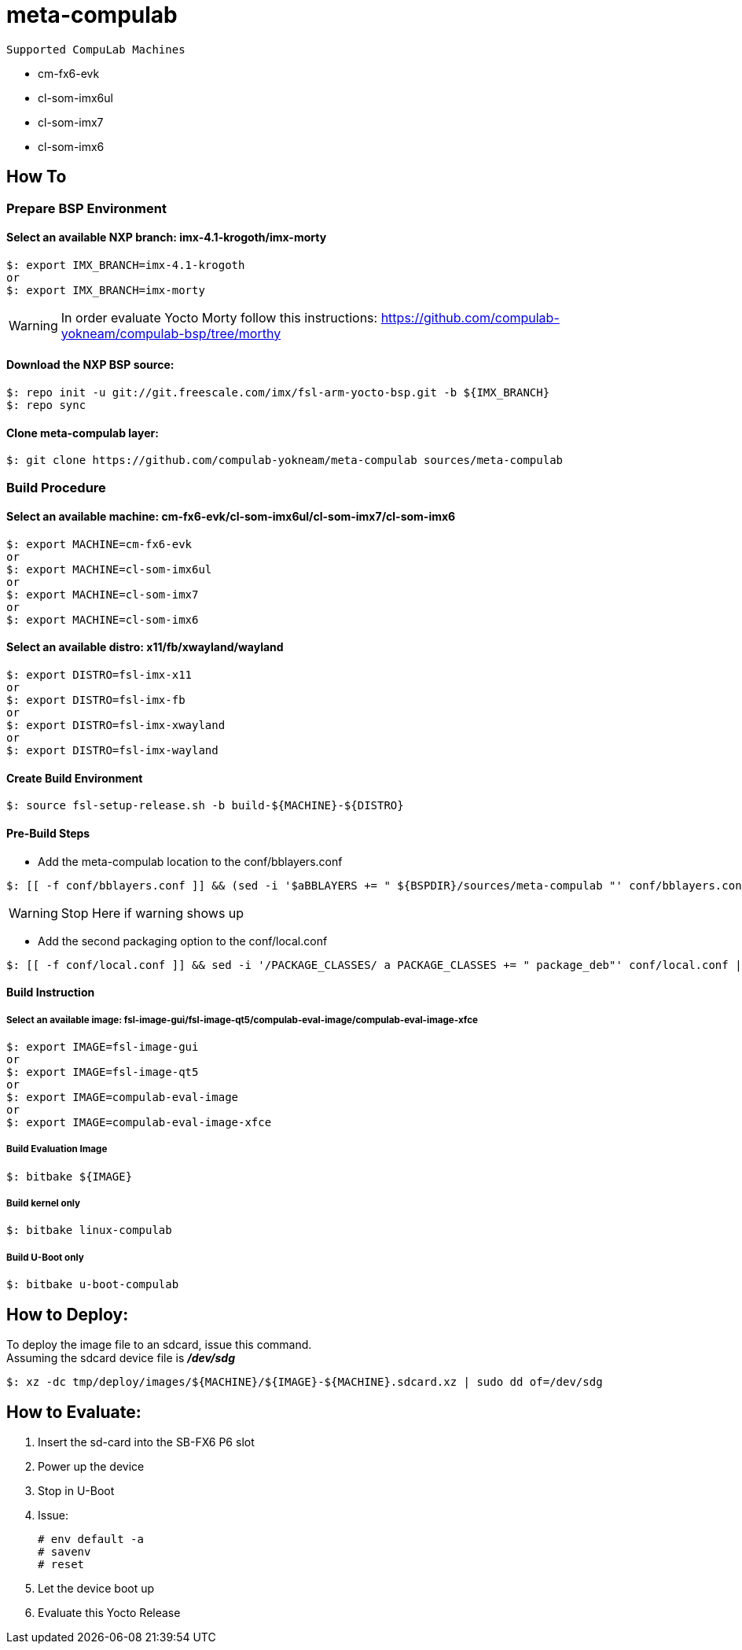 # meta-compulab 

 Supported CompuLab Machines

* cm-fx6-evk
* cl-som-imx6ul
* cl-som-imx7
* cl-som-imx6

## How To

### Prepare BSP Environment
#### Select an available NXP branch: imx-4.1-krogoth/imx-morty
[source,console]
$: export IMX_BRANCH=imx-4.1-krogoth
or
$: export IMX_BRANCH=imx-morty

WARNING: In order evaluate Yocto Morty follow this instructions: https://github.com/compulab-yokneam/compulab-bsp/tree/morthy 

#### Download the NXP BSP source:
[source,console]
$: repo init -u git://git.freescale.com/imx/fsl-arm-yocto-bsp.git -b ${IMX_BRANCH}
$: repo sync

#### Clone meta-compulab layer:
[source,console]
$: git clone https://github.com/compulab-yokneam/meta-compulab sources/meta-compulab

### Build Procedure
#### Select an available machine: cm-fx6-evk/cl-som-imx6ul/cl-som-imx7/cl-som-imx6
[source,console]
$: export MACHINE=cm-fx6-evk
or
$: export MACHINE=cl-som-imx6ul
or
$: export MACHINE=cl-som-imx7
or
$: export MACHINE=cl-som-imx6

#### Select an available distro: x11/fb/xwayland/wayland
[source,console]
$: export DISTRO=fsl-imx-x11
or
$: export DISTRO=fsl-imx-fb
or
$: export DISTRO=fsl-imx-xwayland
or
$: export DISTRO=fsl-imx-wayland

#### Create Build Environment
[source,console]
$: source fsl-setup-release.sh -b build-${MACHINE}-${DISTRO}

#### Pre-Build Steps
* Add the meta-compulab location to the conf/bblayers.conf

[source,console]
$: [[ -f conf/bblayers.conf ]] && (sed -i '$aBBLAYERS += " ${BSPDIR}/sources/meta-compulab "' conf/bblayers.conf) || echo "Warning: Invalid Build Directory"

WARNING: Stop Here if warning shows up

* Add the second packaging option to the conf/local.conf

[source,console]
$: [[ -f conf/local.conf ]] && sed -i '/PACKAGE_CLASSES/ a PACKAGE_CLASSES += " package_deb"' conf/local.conf || echo "Warning: Invalid Build Directory"

#### Build Instruction
##### Select an available image: fsl-image-gui/fsl-image-qt5/compulab-eval-image/compulab-eval-image-xfce
[source,console]
$: export IMAGE=fsl-image-gui
or
$: export IMAGE=fsl-image-qt5
or
$: export IMAGE=compulab-eval-image
or
$: export IMAGE=compulab-eval-image-xfce

##### Build Evaluation Image
[source,console]
$: bitbake ${IMAGE}

##### Build kernel only
[source,console]
$: bitbake linux-compulab

##### Build U-Boot only
[source,console]
$: bitbake u-boot-compulab

## How to Deploy:
[%hardbreaks]
To deploy the image file to an sdcard, issue this command. 
Assuming the sdcard device file is *_/dev/sdg_*

[source,console]
$: xz -dc tmp/deploy/images/${MACHINE}/${IMAGE}-${MACHINE}.sdcard.xz | sudo dd of=/dev/sdg

## How to Evaluate:
. Insert the sd-card into the SB-FX6 P6 slot
. Power up the device
. Stop in U-Boot
. Issue:
[%hardbreaks]
[source,console]
# env default -a
# savenv
# reset
. Let the device boot up
. Evaluate this Yocto Release
